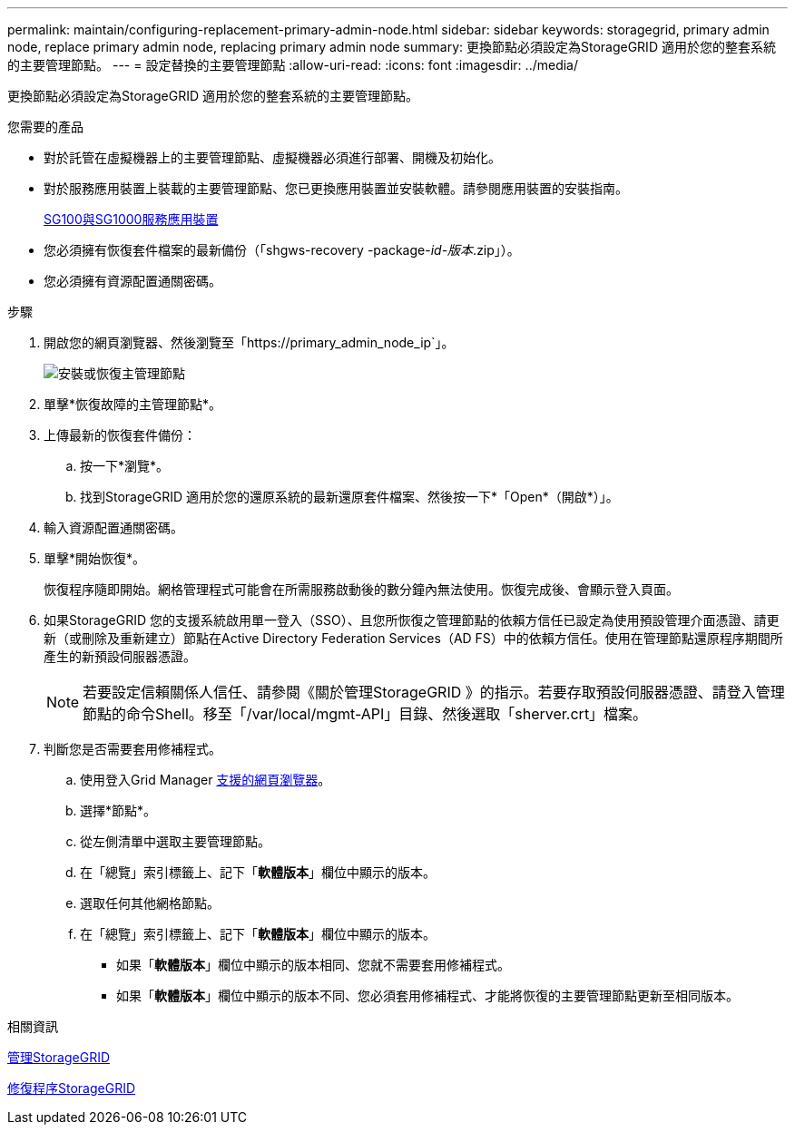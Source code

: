 ---
permalink: maintain/configuring-replacement-primary-admin-node.html 
sidebar: sidebar 
keywords: storagegrid, primary admin node, replace primary admin node, replacing primary admin node 
summary: 更換節點必須設定為StorageGRID 適用於您的整套系統的主要管理節點。 
---
= 設定替換的主要管理節點
:allow-uri-read: 
:icons: font
:imagesdir: ../media/


[role="lead"]
更換節點必須設定為StorageGRID 適用於您的整套系統的主要管理節點。

.您需要的產品
* 對於託管在虛擬機器上的主要管理節點、虛擬機器必須進行部署、開機及初始化。
* 對於服務應用裝置上裝載的主要管理節點、您已更換應用裝置並安裝軟體。請參閱應用裝置的安裝指南。
+
xref:../sg100-1000/index.adoc[SG100與SG1000服務應用裝置]

* 您必須擁有恢復套件檔案的最新備份（「shgws-recovery -package-_id-版本_.zip」）。
* 您必須擁有資源配置通關密碼。


.步驟
. 開啟您的網頁瀏覽器、然後瀏覽至「https://primary_admin_node_ip`」。
+
image::../media/install_or_recover_primary_admin_node.png[安裝或恢復主管理節點]

. 單擊*恢復故障的主管理節點*。
. 上傳最新的恢復套件備份：
+
.. 按一下*瀏覽*。
.. 找到StorageGRID 適用於您的還原系統的最新還原套件檔案、然後按一下*「Open*（開啟*）」。


. 輸入資源配置通關密碼。
. 單擊*開始恢復*。
+
恢復程序隨即開始。網格管理程式可能會在所需服務啟動後的數分鐘內無法使用。恢復完成後、會顯示登入頁面。

. 如果StorageGRID 您的支援系統啟用單一登入（SSO）、且您所恢復之管理節點的依賴方信任已設定為使用預設管理介面憑證、請更新（或刪除及重新建立）節點在Active Directory Federation Services（AD FS）中的依賴方信任。使用在管理節點還原程序期間所產生的新預設伺服器憑證。
+

NOTE: 若要設定信賴關係人信任、請參閱《關於管理StorageGRID 》的指示。若要存取預設伺服器憑證、請登入管理節點的命令Shell。移至「/var/local/mgmt-API」目錄、然後選取「sherver.crt」檔案。

. 判斷您是否需要套用修補程式。
+
.. 使用登入Grid Manager xref:../admin/web-browser-requirements.adoc[支援的網頁瀏覽器]。
.. 選擇*節點*。
.. 從左側清單中選取主要管理節點。
.. 在「總覽」索引標籤上、記下「*軟體版本*」欄位中顯示的版本。
.. 選取任何其他網格節點。
.. 在「總覽」索引標籤上、記下「*軟體版本*」欄位中顯示的版本。
+
*** 如果「*軟體版本*」欄位中顯示的版本相同、您就不需要套用修補程式。
*** 如果「*軟體版本*」欄位中顯示的版本不同、您必須套用修補程式、才能將恢復的主要管理節點更新至相同版本。






.相關資訊
xref:../admin/index.adoc[管理StorageGRID]

xref:storagegrid-hotfix-procedure.adoc[修復程序StorageGRID]
